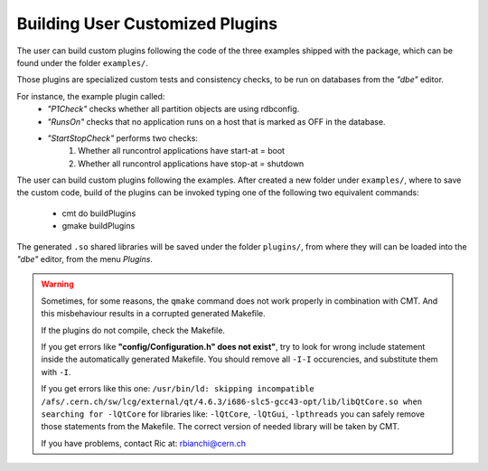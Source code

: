 
Building User Customized Plugins
================================

The user can build custom plugins following the code of the three examples shipped with the package, which can be found under the folder ``examples/``.

Those plugins are specialized custom tests and consistency checks, to be run on databases from the `"dbe"` editor. 

For instance, the example plugin called:
   * `"P1Check"` checks whether all partition objects are using rdbconfig.
   * `"RunsOn"` checks that no application runs on a host that is marked as OFF in the database.
   * `"StartStopCheck"` performs two checks:
      1. Whether all runcontrol applications have start-at = boot
      2. Whether all runcontrol applications have stop-at = shutdown

The user can build custom plugins following the examples. After created a new folder under ``examples/``, where to save the custom code, build of the plugins can be invoked typing one of the following two equivalent commands:

   * cmt do buildPlugins
   * gmake buildPlugins

The generated ``.so`` shared libraries will be saved under the folder ``plugins/``, from where they will can be loaded into the `"dbe"` editor, from the menu `Plugins`.

.. warning::
    
   Sometimes, for some reasons, the ``qmake`` command does not work properly in combination with CMT. And this misbehaviour results  in a corrupted generated Makefile.

   If the plugins do not compile, check the Makefile.

   If you get errors like **"config/Configuration.h" does not exist"**, try to look for wrong include statement inside the automatically generated Makefile. You should remove all ``-I-I`` occurencies, and substitute them with ``-I``.

   If you get errors like this one:
   ``/usr/bin/ld: skipping incompatible /afs/.cern.ch/sw/lcg/external/qt/4.6.3/i686-slc5-gcc43-opt/lib/libQtCore.so when searching for -lQtCore``
   for libraries like:
   ``-lQtCore``, ``-lQtGui``, ``-lpthreads``
   you can safely remove those statements from the Makefile. The correct version of needed library will be taken by CMT.

   If you have problems, contact Ric at: rbianchi@cern.ch




